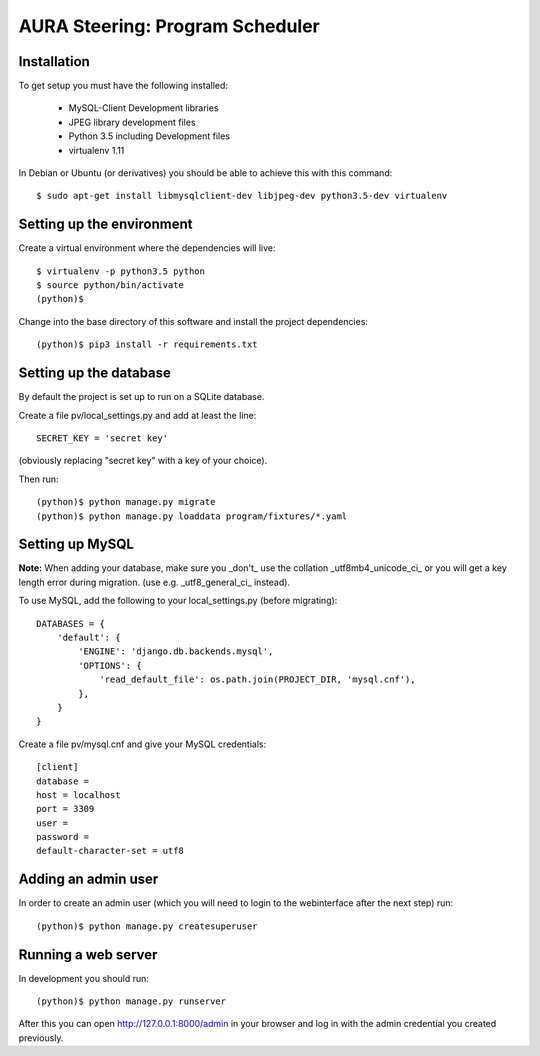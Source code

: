 ================================
AURA Steering: Program Scheduler
================================

Installation
------------

To get setup you must have the following installed:

 * MySQL-Client Development libraries
 * JPEG library development files
 * Python 3.5 including Development files
 * virtualenv 1.11

In Debian or Ubuntu (or derivatives) you should be able to achieve this with this command::

    $ sudo apt-get install libmysqlclient-dev libjpeg-dev python3.5-dev virtualenv

Setting up the environment
--------------------------

Create a virtual environment where the dependencies will live::

    $ virtualenv -p python3.5 python
    $ source python/bin/activate
    (python)$

Change into the base directory of this software and install the project dependencies::

    (python)$ pip3 install -r requirements.txt

Setting up the database
-----------------------

By default the project is set up to run on a SQLite database.

Create a file pv/local_settings.py and add at least the line::

    SECRET_KEY = 'secret key'

(obviously replacing "secret key" with a key of your choice).

Then run::

    (python)$ python manage.py migrate
    (python)$ python manage.py loaddata program/fixtures/*.yaml

Setting up MySQL
----------------

**Note:** When adding your database, make sure you _don't_ use the collation _utf8mb4_unicode_ci_ or you will get a key length error during migration. (use e.g. _utf8_general_ci_ instead).

To use MySQL, add the following to your local_settings.py (before migrating)::

    DATABASES = {
        'default': {
            'ENGINE': 'django.db.backends.mysql',
            'OPTIONS': {
                'read_default_file': os.path.join(PROJECT_DIR, 'mysql.cnf'),
            },
        }
    }

Create a file pv/mysql.cnf and give your MySQL credentials::

    [client]
    database =
    host = localhost
    port = 3309
    user =
    password =
    default-character-set = utf8

Adding an admin user
--------------------

In order to create an admin user (which you will need to login to the webinterface after the next step) run::

    (python)$ python manage.py createsuperuser


Running a web server
--------------------

In development you should run::

    (python)$ python manage.py runserver


After this you can open http://127.0.0.1:8000/admin in your browser and log in with the admin credential you created previously.